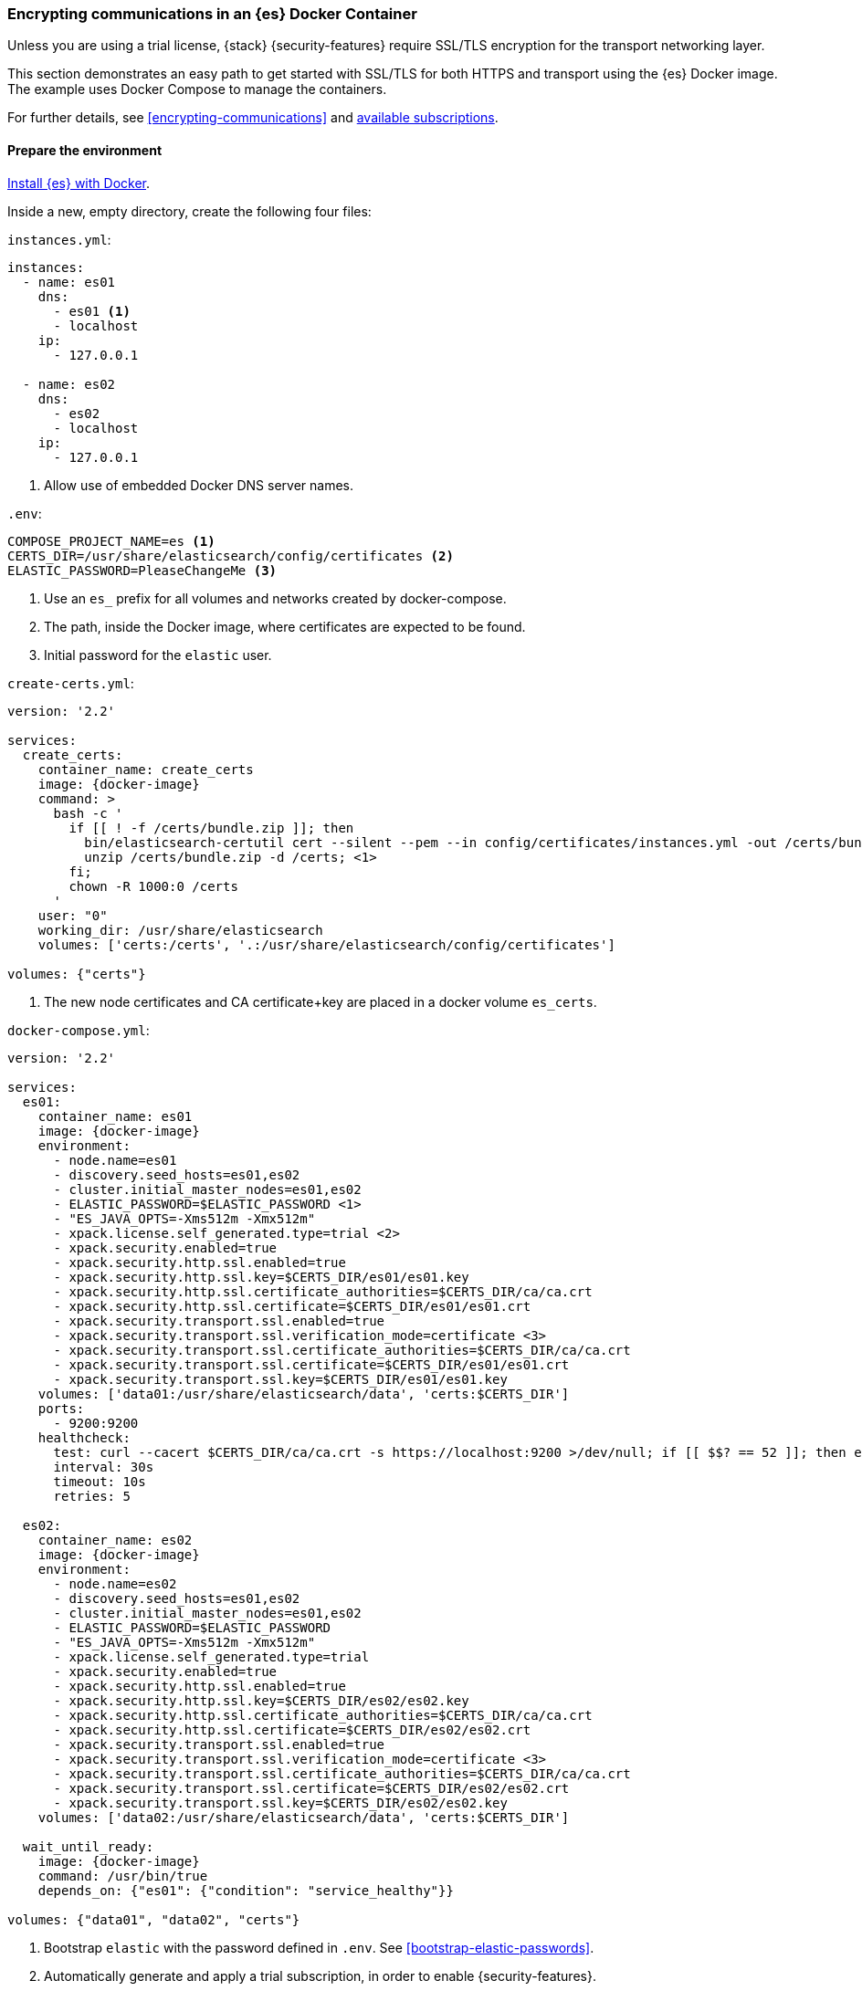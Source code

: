 [role="xpack"]
[[configuring-tls-docker]]
=== Encrypting communications in an {es} Docker Container

Unless you are using a trial license, {stack} {security-features} require
SSL/TLS encryption for the transport networking layer.

This section demonstrates an easy path to get started with SSL/TLS for both
HTTPS and transport using the {es} Docker image. The example uses
Docker Compose to manage the containers.

For further details, see
<<encrypting-communications>> and
https://www.elastic.co/subscriptions[available subscriptions].

[discrete]
==== Prepare the environment

<<docker,Install {es} with Docker>>.

Inside a new, empty directory, create the following four files:

`instances.yml`:
["source","yaml"]
----
instances:
  - name: es01
    dns:
      - es01 <1>
      - localhost
    ip:
      - 127.0.0.1

  - name: es02
    dns:
      - es02
      - localhost
    ip:
      - 127.0.0.1
----
<1> Allow use of embedded Docker DNS server names.

`.env`:
[source,yaml]
----
COMPOSE_PROJECT_NAME=es <1>
CERTS_DIR=/usr/share/elasticsearch/config/certificates <2>
ELASTIC_PASSWORD=PleaseChangeMe <3>
----
<1> Use an `es_` prefix for all volumes and networks created by docker-compose.
<2> The path, inside the Docker image, where certificates are expected to be found.
<3> Initial password for the `elastic` user.

[[getting-starter-tls-create-certs-composefile]]
`create-certs.yml`:
ifeval::["{release-state}"=="unreleased"]

WARNING: Version {version} of {es} has not yet been released, so a
`create-certs.yml` is not available for this version.

endif::[]

ifeval::["{release-state}"!="unreleased"]
["source","yaml",subs="attributes"]
----
version: '2.2'

services:
  create_certs:
    container_name: create_certs
    image: {docker-image}
    command: >
      bash -c '
        if [[ ! -f /certs/bundle.zip ]]; then
          bin/elasticsearch-certutil cert --silent --pem --in config/certificates/instances.yml -out /certs/bundle.zip;
          unzip /certs/bundle.zip -d /certs; <1>
        fi;
        chown -R 1000:0 /certs
      '
    user: "0"
    working_dir: /usr/share/elasticsearch
    volumes: ['certs:/certs', '.:/usr/share/elasticsearch/config/certificates']

volumes: {"certs"}
----

<1> The new node certificates and CA certificate+key are placed in a docker volume `es_certs`.
endif::[]

[[getting-starter-tls-create-docker-compose]]
`docker-compose.yml`:
ifeval::["{release-state}"=="unreleased"]

WARNING: Version {version} of {es} has not yet been released, so a
`docker-compose.yml` is not available for this version.

endif::[]

ifeval::["{release-state}"!="unreleased"]
["source","yaml",subs="attributes"]
----
version: '2.2'

services:
  es01:
    container_name: es01
    image: {docker-image}
    environment:
      - node.name=es01
      - discovery.seed_hosts=es01,es02
      - cluster.initial_master_nodes=es01,es02
      - ELASTIC_PASSWORD=$ELASTIC_PASSWORD <1>
      - "ES_JAVA_OPTS=-Xms512m -Xmx512m"
      - xpack.license.self_generated.type=trial <2>
      - xpack.security.enabled=true
      - xpack.security.http.ssl.enabled=true
      - xpack.security.http.ssl.key=$CERTS_DIR/es01/es01.key
      - xpack.security.http.ssl.certificate_authorities=$CERTS_DIR/ca/ca.crt
      - xpack.security.http.ssl.certificate=$CERTS_DIR/es01/es01.crt
      - xpack.security.transport.ssl.enabled=true
      - xpack.security.transport.ssl.verification_mode=certificate <3>
      - xpack.security.transport.ssl.certificate_authorities=$CERTS_DIR/ca/ca.crt
      - xpack.security.transport.ssl.certificate=$CERTS_DIR/es01/es01.crt
      - xpack.security.transport.ssl.key=$CERTS_DIR/es01/es01.key
    volumes: ['data01:/usr/share/elasticsearch/data', 'certs:$CERTS_DIR']
    ports:
      - 9200:9200
    healthcheck:
      test: curl --cacert $CERTS_DIR/ca/ca.crt -s https://localhost:9200 >/dev/null; if [[ $$? == 52 ]]; then echo 0; else echo 1; fi
      interval: 30s
      timeout: 10s
      retries: 5

  es02:
    container_name: es02
    image: {docker-image}
    environment:
      - node.name=es02
      - discovery.seed_hosts=es01,es02
      - cluster.initial_master_nodes=es01,es02
      - ELASTIC_PASSWORD=$ELASTIC_PASSWORD
      - "ES_JAVA_OPTS=-Xms512m -Xmx512m"
      - xpack.license.self_generated.type=trial
      - xpack.security.enabled=true
      - xpack.security.http.ssl.enabled=true
      - xpack.security.http.ssl.key=$CERTS_DIR/es02/es02.key
      - xpack.security.http.ssl.certificate_authorities=$CERTS_DIR/ca/ca.crt
      - xpack.security.http.ssl.certificate=$CERTS_DIR/es02/es02.crt
      - xpack.security.transport.ssl.enabled=true
      - xpack.security.transport.ssl.verification_mode=certificate <3>
      - xpack.security.transport.ssl.certificate_authorities=$CERTS_DIR/ca/ca.crt
      - xpack.security.transport.ssl.certificate=$CERTS_DIR/es02/es02.crt
      - xpack.security.transport.ssl.key=$CERTS_DIR/es02/es02.key
    volumes: ['data02:/usr/share/elasticsearch/data', 'certs:$CERTS_DIR']

  wait_until_ready:
    image: {docker-image}
    command: /usr/bin/true
    depends_on: {"es01": {"condition": "service_healthy"}}

volumes: {"data01", "data02", "certs"}
----

<1> Bootstrap `elastic` with the password defined in `.env`. See
<<bootstrap-elastic-passwords>>.
<2> Automatically generate and apply a trial subscription, in order to enable
{security-features}.
<3> Disable verification of authenticity for inter-node communication. Allows
creating self-signed certificates without having to pin specific internal IP addresses.
endif::[]

[discrete]
==== Run the example
. Generate the certificates (only needed once):
+
--
["source","sh"]
----
docker-compose -f create-certs.yml run --rm create_certs
----
--
. Start two {es} nodes configured for SSL/TLS:
+
--
["source","sh"]
----
docker-compose up -d
----
--
. Access the {es} API over SSL/TLS using the bootstrapped password:
+
--
["source","sh",subs="attributes"]
----
docker run --rm -v es_certs:/certs --network=es_default {docker-image} curl --cacert /certs/ca/ca.crt -u elastic:PleaseChangeMe https://es01:9200
----
// NOTCONSOLE
--
. The `elasticsearch-setup-passwords` tool can also be used to generate random
passwords for all users:
+
--
WARNING: Windows users not running PowerShell will need to remove `\` and join lines in the snippet below.
["source","sh"]
----
docker exec es01 /bin/bash -c "bin/elasticsearch-setup-passwords \
auto --batch \
--url https://localhost:9200"
----
--

[discrete]
==== Tear everything down
To remove all the Docker resources created by the example, issue:
--
["source","sh"]
----
docker-compose down -v
----
--

